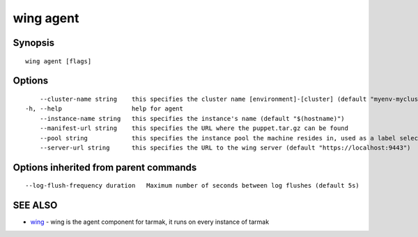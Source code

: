 .. _wing_agent:

wing agent
----------



Synopsis
~~~~~~~~




::

  wing agent [flags]

Options
~~~~~~~

::

      --cluster-name string    this specifies the cluster name [environment]-[cluster] (default "myenv-mycluster")
  -h, --help                   help for agent
      --instance-name string   this specifies the instance's name (default "$(hostname)")
      --manifest-url string    this specifies the URL where the puppet.tar.gz can be found
      --pool string            this specifies the instance pool the machine resides in, used as a label selector
      --server-url string      this specifies the URL to the wing server (default "https://localhost:9443")

Options inherited from parent commands
~~~~~~~~~~~~~~~~~~~~~~~~~~~~~~~~~~~~~~

::

      --log-flush-frequency duration   Maximum number of seconds between log flushes (default 5s)

SEE ALSO
~~~~~~~~

* `wing <wing.html>`_ 	 - wing is the agent component for tarmak, it runs on every instance of tarmak

